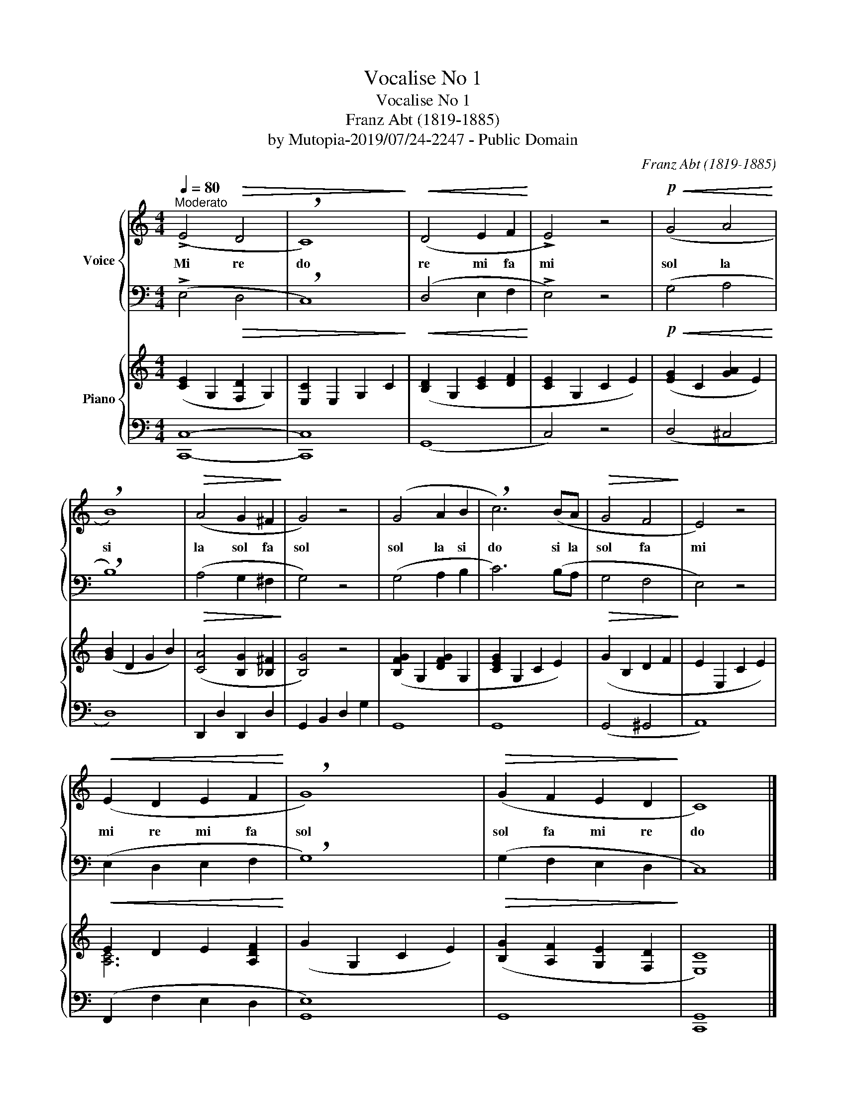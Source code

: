 X:1
T:Vocalise No 1
T:Vocalise No 1
T:Franz Abt (1819-1885)
T:by Mutopia-2019/07/24-2247 - Public Domain
C:Franz Abt (1819-1885)
Z:by Mutopia-2019/07/24-2247 - Public Domain
%%score { 1 | 2 } { ( 3 5 ) | 4 }
L:1/8
Q:1/4=80
M:4/4
K:C
V:1 treble nm="Voice"
V:2 bass 
V:3 treble nm="Piano"
V:5 treble 
V:4 bass 
V:1
"^Moderato" (!>!E4!>(! D4 | !breath!C8)!>)! |!<(! (D4 E2 F2!<)! | !>!E4) z4 |!p!!<(! (G4 A4!<)! | %5
w: Mi re|do|re mi fa|mi|sol la|
 !breath!B8) |!>(! (A4 G2 ^F2!>)! | G4) z4 | (G4 A2 B2 | !breath!c6) (BA |!>(! G4 F4!>)! | E4) z4 | %12
w: si|la sol fa|sol|sol la si|do si la|sol fa|mi|
!<(! (E2 D2 E2 F2!<)! | !breath!G8) |!>(! (G2 F2 E2 D2!>)! | C8) |] %16
w: mi re mi fa|sol|sol fa mi re|do|
V:2
 (!>!E,4!>(! D,4 | !breath!C,8)!>)! |!<(! (D,4 E,2 F,2!<)! | !>!E,4) z4 |!p!!<(! (G,4 A,4!<)! | %5
 !breath!B,8) |!>(! (A,4 G,2 ^F,2!>)! | G,4) z4 | (G,4 A,2 B,2 | C6) (B,A, |!>(! G,4 F,4!>)! | %11
 E,4) z4 |!<(! (E,2 D,2 E,2 F,2!<)! | !breath!G,8) |!>(!!>(! (G,2 F,2 E,2 D,2!>)!!>)! | C,8) |] %16
V:3
 ([CE]2 G,2 [F,D]2 G,2) | [E,C]2 E,2 G,2 C2 | ([B,D]2 G,2 [CE]2 [DF]2 | [CE]2 G,2 C2 E2) | %4
 ([EG]2 C2 [GA]2 E2) | ([GB]2 D2 G2 B2) | ([CA]4 [B,G]2 [_B,^F]2 | [B,G]4) z4 | %8
 ([B,FG]2 G,2 [DFG]2 G,2 | [CEG]2 G,2 C2 E2) | (G2 B,2 D2 F2 | E2 E,2 C2 E2) | E2 D2 E2 [A,DF]2 | %13
 (G2 G,2 C2 E2) | ([B,G]2 [A,F]2 [G,E]2 [F,D]2 | [E,C]8) |] %16
V:4
 [C,,C,]8- | [C,,C,]8 | (G,,8 | C,4) z4 | (D,4 ^C,4 | D,8) | D,,2 D,2 D,,2 D,2 | %7
 G,,2 B,,2 D,2 G,2 | G,,8 | G,,8 | (G,,4 ^G,,4 | A,,8) | (F,,2 F,2 E,2 D,2 | [G,,E,]8) | G,,8 | %15
 [C,,G,,]8 |] %16
V:5
 x8 | x8 | x8 | x8 | x8 | x8 | x8 | x8 | x8 | x8 | x8 | x8 | [A,C]6 x2 | x8 | x8 | x8 |] %16

